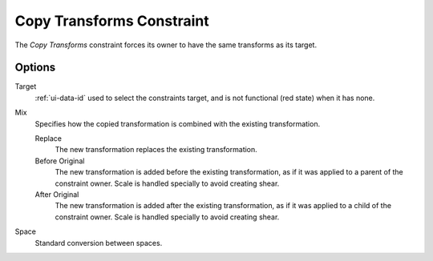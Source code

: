 .. _bpy.types.CopyTransformsConstraint:

**************************
Copy Transforms Constraint
**************************

The *Copy Transforms* constraint forces its owner to have the same transforms as its target.


Options
=======

.. TODO2.8
   .. figure:: /images/animation_constraints_transform_copy-transforms_panel.png

      Copy Transforms panel.

Target
   :ref:`ui-data-id` used to select the constraints target, and is not functional (red state) when it has none.
Mix
   Specifies how the copied transformation is combined with the existing transformation.

   Replace
      The new transformation replaces the existing transformation.
   Before Original
      The new transformation is added before the existing transformation, as if it was
      applied to a parent of the constraint owner. Scale is handled specially to avoid
      creating shear.
   After Original
      The new transformation is added after the existing transformation, as if it was
      applied to a child of the constraint owner. Scale is handled specially to avoid
      creating shear.
Space
   Standard conversion between spaces.

.. vimeo:: 171108888
